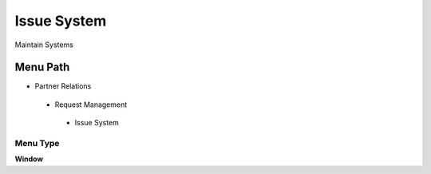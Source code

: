
.. _functional-guide/menu/issuesystem:

============
Issue System
============

Maintain Systems

Menu Path
=========


* Partner Relations

 * Request Management

  * Issue System

Menu Type
---------
\ **Window**\ 


.. seealso::
    :ref:`functional-guidewindow-issuesystem`
